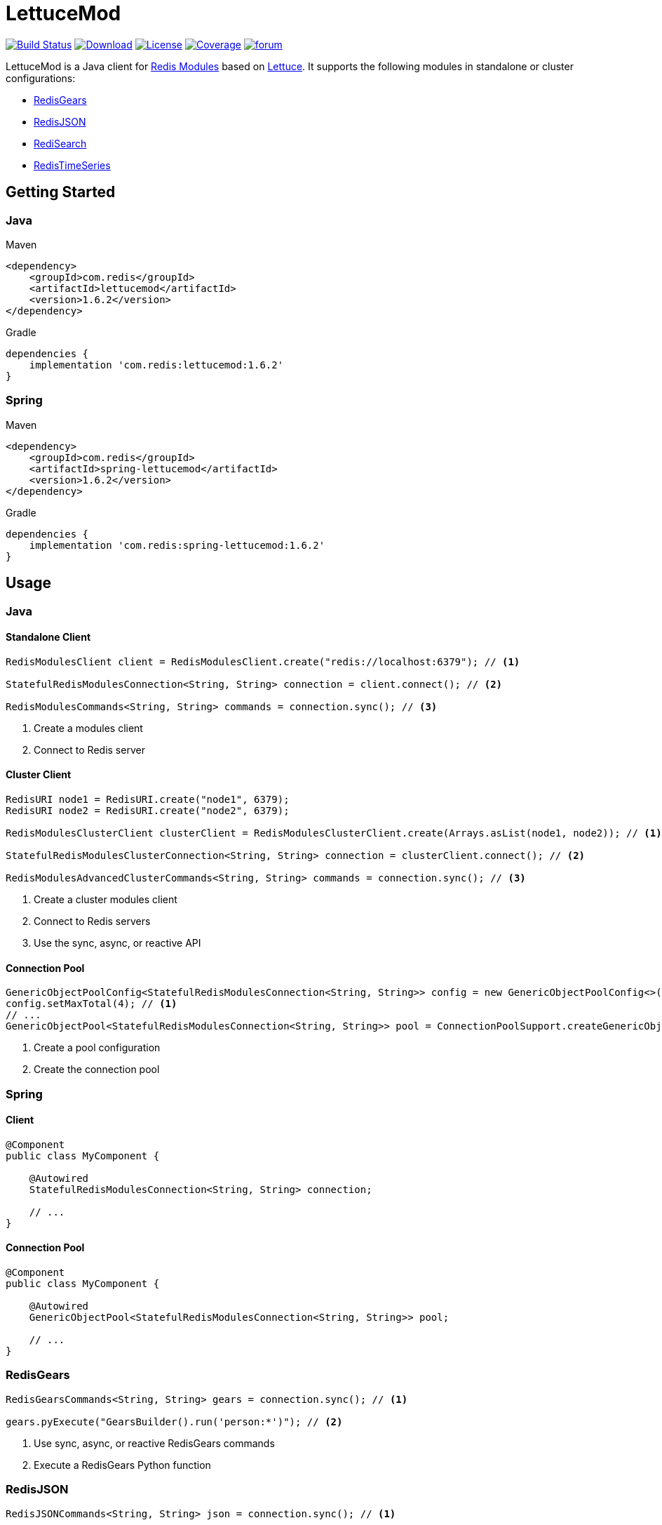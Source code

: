 = LettuceMod
:linkattrs:
:icons: font
:project-owner:   redis-developer
:project-name:    lettucemod
:project-group:   com.redis
:project-version: 1.6.2

image:https://github.com/redis-developer/lettucemod/actions/workflows/early-access.yml/badge.svg["Build Status", link="https://github.com/{project-owner}/{project-name}/actions"]
image:https://img.shields.io/maven-central/v/{project-group}/{project-name}.svg[Download, link="https://search.maven.org/#search|ga|1|{project-name}"]
image:https://img.shields.io/github/license/{project-owner}/{project-name}.svg["License", link="https://github.com/{project-owner}/{project-name}"]
image:https://codecov.io/gh/{project-owner}/{project-name}/branch/master/graph/badge.svg?token=A5IX98M8JT["Coverage", link="https://codecov.io/gh/{project-owner}/{project-name}"]
image:https://img.shields.io/badge/Forum-Modules-blue["forum", link=https://forum.redis.com/c/modules/]

LettuceMod is a Java client for https://docs.redis.com/latest/modules/[Redis Modules] based on https://lettuce.io[Lettuce]. It supports the following modules in standalone or cluster configurations:

* https://oss.redis.com/redisgears/[RedisGears]
* https://oss.redis.com/redisjson/[RedisJSON]
* https://oss.redis.com/redisearch/[RediSearch]
* https://oss.redis.com/redistimeseries/[RedisTimeSeries]

== Getting Started

=== Java
.Maven
[source,xml,subs="verbatim,attributes"]
----
<dependency>
    <groupId>{project-group}</groupId>
    <artifactId>{project-name}</artifactId>
    <version>{project-version}</version>
</dependency>
----

.Gradle
[source,groovy,subs="verbatim,attributes"]
----
dependencies {
    implementation '{project-group}:{project-name}:{project-version}'
}
----

=== Spring
.Maven
[source,xml,subs="verbatim,attributes"]
----
<dependency>
    <groupId>{project-group}</groupId>
    <artifactId>spring-lettucemod</artifactId>
    <version>{project-version}</version>
</dependency>
----

.Gradle
[source,groovy,subs="verbatim,attributes"]
----
dependencies {
    implementation '{project-group}:spring-lettucemod:{project-version}'
}
----

== Usage

=== Java

==== Standalone Client
[source,java]
----
RedisModulesClient client = RedisModulesClient.create("redis://localhost:6379"); // <1>

StatefulRedisModulesConnection<String, String> connection = client.connect(); // <2>

RedisModulesCommands<String, String> commands = connection.sync(); // <3>
----
<1> Create a modules client
<2> Connect to Redis server

==== Cluster Client
[source,java]
----
RedisURI node1 = RedisURI.create("node1", 6379);
RedisURI node2 = RedisURI.create("node2", 6379);

RedisModulesClusterClient clusterClient = RedisModulesClusterClient.create(Arrays.asList(node1, node2)); // <1>

StatefulRedisModulesClusterConnection<String, String> connection = clusterClient.connect(); // <2>

RedisModulesAdvancedClusterCommands<String, String> commands = connection.sync(); // <3>
----
<1> Create a cluster modules client
<2> Connect to Redis servers
<3> Use the sync, async, or reactive API

==== Connection Pool
[source,java]
----
GenericObjectPoolConfig<StatefulRedisModulesConnection<String, String>> config = new GenericObjectPoolConfig<>();
config.setMaxTotal(4); // <1>
// ...
GenericObjectPool<StatefulRedisModulesConnection<String, String>> pool = ConnectionPoolSupport.createGenericObjectPool(client::connect, config); // <2>
----
<1> Create a pool configuration
<2> Create the connection pool

=== Spring

==== Client
[source,java]
----
@Component
public class MyComponent {

    @Autowired
    StatefulRedisModulesConnection<String, String> connection;

    // ...
}
----

==== Connection Pool
[source,java]
----
@Component
public class MyComponent {

    @Autowired
    GenericObjectPool<StatefulRedisModulesConnection<String, String>> pool;

    // ...
}
----

=== RedisGears
[source,java]
----
RedisGearsCommands<String, String> gears = connection.sync(); // <1>

gears.pyExecute("GearsBuilder().run('person:*')"); // <2>
----
<1> Use sync, async, or reactive RedisGears commands
<2> Execute a RedisGears Python function

=== RedisJSON
[source,java]
----
RedisJSONCommands<String, String> json = connection.sync(); // <1>

json.set("arr", ".", "[1,2,3]"); // <2>
----
<1> Use sync, async, or reactive RedisJSON commands
<2> Set a JSON value

=== RediSearch
[source,java]
----
RediSearchCommands<String, String> search = connection.sync(); // <1>

search.create("beers", Field.text("name").build(), Field.numeric("ibu").build()); // <2>

SearchResults<String, String> results = search.search("beers", "chou*"); // <3>
----
<1> Use sync, async, or reactive RediSearch commands
<2> Create an index
<3> Search the index

=== RedisTimeSeries
[source,java]
----
RedisTimeSeriesCommands<String, String> ts = connection.sync(); // <1>

ts.add("temp:3:11", 1548149181, 30); // <2>
----
<1> Use sync, async, or reactive RedisTimeSeries commands
<2> Append a new sample to the series

=== Pipelining
[source,java]
----
RedisModulesAsyncCommands<String, String> commands = connection.async();

commands.setAutoFlushCommands(false); // <1>

List<RedisFuture<?>> futures = new ArrayList<>(); // <2>
for (MyEntity element : entities()) {
    futures.add(commands.sugadd("names", element.getName(), element.getScore()));
}

commands.flushCommands(); // <3>

boolean result = LettuceFutures.awaitAll(5, TimeUnit.SECONDS,
        futures.toArray(new RedisFuture[0])); // <4>

connection.close(); // <5>
----
<1> Disable auto-flushing
<2> Perform a series of independent calls
<3> Write all commands to the transport layer
<4> Synchronization example: Wait until all futures complete
<5> Later

=== Connection Pooling
[source,java]
----
try (StatefulRedisModulesConnection<String,String> connection = pool.borrowObject()) {
    RedisModulesAsyncCommands<String, String> commands = connection.async();
    // ...
} catch (Exception e) {
    log.error("Could not get a connection from the pool", e);
}
----